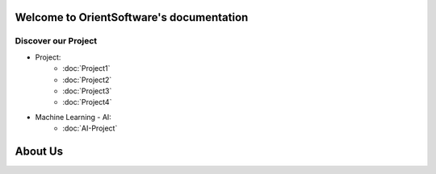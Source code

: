 Welcome to OrientSoftware's documentation
=======================================

Discover our Project
--------------------
* Project:
    * :doc:`Project1`
    * :doc:`Project2`
    * :doc:`Project3`
    * :doc:`Project4`
* Machine Learning - AI:
    * :doc:`AI-Project`
    
    
About Us
========

.. include :: ../README.rst

